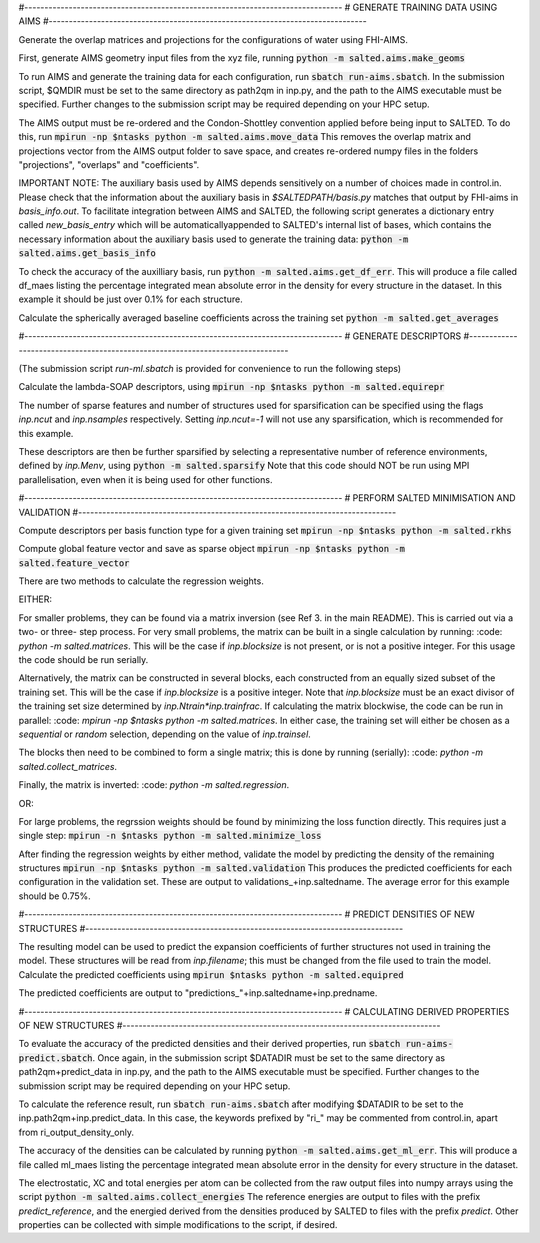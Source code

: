 #-------------------------------------------------------------------------------
# GENERATE TRAINING DATA USING AIMS
#-------------------------------------------------------------------------------

Generate the overlap matrices and projections for the configurations of water using FHI-AIMS.

First, generate AIMS geometry input files from the xyz file, running
:code:`python -m salted.aims.make_geoms`

To run AIMS and generate the training data for each configuration, run
:code:`sbatch run-aims.sbatch`.
In the submission script, $QMDIR must be set to the same directory as path2qm in inp.py, and the path to the AIMS executable must be specified. Further changes to the submission script may be required depending on your HPC setup.

The AIMS output must be re-ordered and the Condon-Shottley convention applied before being input to SALTED. To do this, run
:code:`mpirun -np $ntasks python -m salted.aims.move_data`
This removes the overlap matrix and projections vector from the AIMS output folder to save space, and creates re-ordered numpy files in the folders "projections", "overlaps" and "coefficients".

IMPORTANT NOTE: The auxiliary basis used by AIMS depends sensitively on a number of choices made in control.in. Please check that the information about the auxiliary basis in `$SALTEDPATH/basis.py` matches that output by FHI-aims in `basis_info.out`. To facilitate integration between AIMS and SALTED, the following script generates a dictionary entry called `new_basis_entry` which will be automaticallyappended to SALTED's internal list of bases, which contains the necessary information about the auxiliary basis used to generate the training data:
:code:`python -m salted.aims.get_basis_info`

To check the accuracy of the auxilliary basis, run :code:`python -m salted.aims.get_df_err`. This will produce a file called df_maes listing the percentage integrated mean absolute error in the density for every structure in the dataset. In this example it should be just over 0.1% for each structure.

Calculate the spherically averaged baseline coefficients across the training set
:code:`python -m salted.get_averages`

#-------------------------------------------------------------------------------
# GENERATE DESCRIPTORS
#-------------------------------------------------------------------------------

(The submission script `run-ml.sbatch` is provided for convenience to run the following steps)

Calculate the lambda-SOAP descriptors, using
:code:`mpirun -np $ntasks python -m salted.equirepr`

The number of sparse features and number of structures used for sparsification can be specified using the flags `inp.ncut` and `inp.nsamples` respectively. Setting `inp.ncut=-1` will not use any sparsification, which is recommended for this example.

These descriptors are then be further sparsified by selecting a representative number of reference environments, defined by `inp.Menv`, using
:code:`python -m salted.sparsify`
Note that this code should NOT be run using MPI parallelisation, even when it is being used for other functions.

#-------------------------------------------------------------------------------
# PERFORM SALTED MINIMISATION AND VALIDATION
#-------------------------------------------------------------------------------

Compute descriptors per basis function type for a given training set
:code:`mpirun -np $ntasks python -m salted.rkhs`

Compute global feature vector and save as sparse object 
:code:`mpirun -np $ntasks python -m salted.feature_vector`

There are two methods to calculate the regression weights. 

EITHER:

For smaller problems, they can be found via a matrix inversion (see Ref 3. in the main README). This is carried out via a two- or three- step process. For very small problems, the matrix can be built in a single calculation by running:
:code: `python -m salted.matrices`.
This will be the case if `inp.blocksize` is not present, or is not a positive integer. For this usage the code should be run serially. 

Alternatively, the matrix can be constructed in several blocks, each constructed from an equally sized subset of the training set. This will be the case if `inp.blocksize` is a positive integer. Note that `inp.blocksize` must be an exact divisor of the training set size determined by `inp.Ntrain*inp.trainfrac`. If calculating the matrix blockwise, the code can be run in parallel:
:code: `mpirun -np $ntasks python -m salted.matrices`.
In either case, the training set will either be chosen as a `sequential` or `random` selection, depending on the value of `inp.trainsel`.

The blocks then need to be combined to form a single matrix; this is done by running (serially):
:code: `python -m salted.collect_matrices`.

Finally, the matrix is inverted:
:code: `python -m salted.regression`.

OR:

For large problems, the regrssion weights should be found by minimizing the loss function directly. This requires just a single step:
:code:`mpirun -n $ntasks python -m salted.minimize_loss`

After finding the regression weights by either method, validate the model by predicting the density of the remaining structures
:code:`mpirun -np $ntasks python -m salted.validation`
This produces the predicted coefficients for each configuration in the validation set. These are output to validations_+inp.saltedname. The average error for this example should be 0.75%.

#-------------------------------------------------------------------------------
# PREDICT DENSITIES OF NEW STRUCTURES
#-------------------------------------------------------------------------------

The resulting model can be used to predict the expansion coefficients of further structures not used in training the model. These structures will be read from `inp.filename`; this must be changed from the file used to train the model. Calculate the predicted coefficients using
:code:`mpirun $ntasks python -m salted.equipred`

The predicted coefficients are output to "predictions_"+inp.saltedname+inp.predname.

#-------------------------------------------------------------------------------
# CALCULATING DERIVED PROPERTIES OF NEW STRUCTURES
#-------------------------------------------------------------------------------

To evaluate the accuracy of the predicted densities and their derived properties, run
:code:`sbatch run-aims-predict.sbatch`.
Once again, in the submission script $DATADIR must be set to the same directory as path2qm+predict_data in inp.py, and the path to the AIMS executable must be specified. Further changes to the submission script may be required depending on your HPC setup.

To calculate the reference result, run
:code:`sbatch run-aims.sbatch`
after modifying $DATADIR to be set to the inp.path2qm+inp.predict_data. In this case, the keywords prefixed by "ri_" may be commented from control.in, apart from ri_output_density_only.

The accuracy of the densities can be calculated by running :code:`python -m salted.aims.get_ml_err`. This will produce a file called ml_maes listing the percentage integrated mean absolute error in the density for every structure in the dataset.

The electrostatic, XC and total energies per atom can be collected from the raw output files into numpy arrays using the script
:code:`python -m salted.aims.collect_energies`
The reference energies are output to files with the prefix `predict_reference`, and the energied derived from the densities produced by SALTED to files with the prefix `predict`. Other properties can be collected with simple modifications to the script, if desired.

